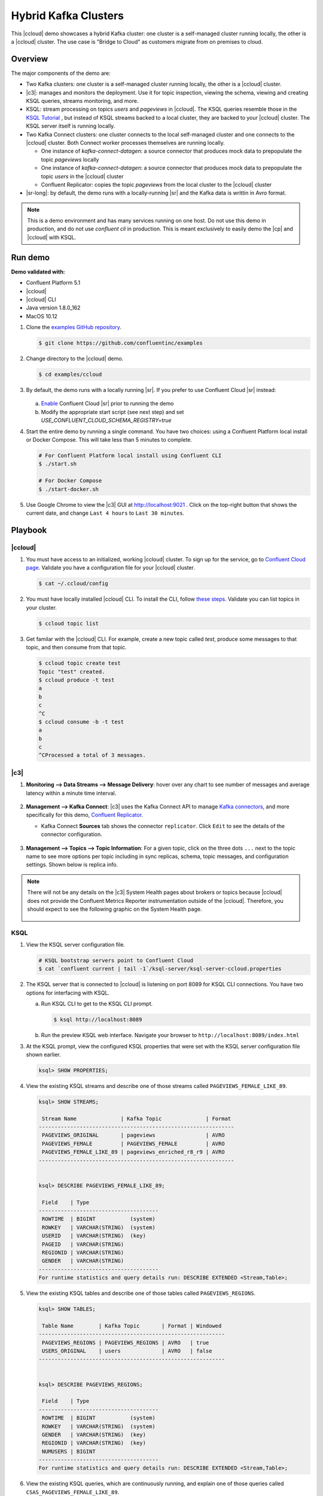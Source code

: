 .. _quickstart-demos-ccloud:

Hybrid Kafka Clusters
=====================

This |ccloud| demo showcases a hybrid Kafka cluster: one cluster is a self-managed cluster running locally, the other is a |ccloud| cluster.
The use case is "Bridge to Cloud" as customers migrate from on premises to cloud.

.. figure:: images/schema-registry-local.jpg
    :alt: image


========
Overview
========

The major components of the demo are:

* Two Kafka clusters: one cluster is a self-managed cluster running locally, the other is a |ccloud| cluster.
* |c3|: manages and monitors the deployment. Use it for topic inspection, viewing the schema, viewing and creating KSQL queries, streams monitoring, and more.
* KSQL: stream processing on topics `users` and `pageviews` in |ccloud|.  The KSQL queries resemble those in the `KSQL Tutorial <https://docs.confluent.io/current/ksql/docs/tutorials/basics-local.html#create-a-stream-and-table>`__ , but instead of KSQL streams backed to a local cluster, they are backed to your |ccloud| cluster. The KSQL server itself is running locally.
* Two Kafka Connect clusters: one cluster connects to the local self-managed cluster and one connects to the |ccloud| cluster. Both Connect worker processes themselves are running locally.

  * One instance of `kafka-connect-datagen`: a source connector that produces mock data to prepopulate the topic `pageviews` locally
  * One instance of `kafka-connect-datagen`: a source connector that produces mock data to prepopulate the topic `users` in the |ccloud| cluster
  * Confluent Replicator: copies the topic `pageviews` from the local cluster to the |ccloud| cluster

* |sr-long|: by default, the demo runs with a locally-running |sr| and the Kafka data is writtin in Avro format.

.. note:: This is a demo environment and has many services running on one host. Do not use this demo in production, and do not use `confluent cli` in production. This is meant exclusively to easily demo the |cp| and |ccloud| with KSQL.


========
Run demo
========

**Demo validated with:**

-  Confluent Platform 5.1
-  |ccloud|
-  |ccloud| CLI
-  Java version 1.8.0_162
-  MacOS 10.12


1. Clone the `examples GitHub repository <https://github.com/confluentinc/examples>`__.

   .. sourcecode:: bash

     $ git clone https://github.com/confluentinc/examples

2. Change directory to the |ccloud| demo.

   .. sourcecode:: bash

     $ cd examples/ccloud

3. By default, the demo runs with a locally running |sr|. If you prefer to use Confluent Cloud |sr| instead:

   .. figure:: images/schema-registry-cloud.jpg
       :alt: image

   a. `Enable <http://docs.confluent.io/current/quickstart/cloud-quickstart.html#step-3-configure-sr-ccloud>`__ Confluent Cloud |sr| prior to running the demo
   b.  Modify the appropriate start script (see next step) and set `USE_CONFLUENT_CLOUD_SCHEMA_REGISTRY=true`

4. Start the entire demo by running a single command.  You have two choices: using a Confluent Platform local install or Docker Compose. This will take less than 5 minutes to complete.

   .. sourcecode:: bash

      # For Confluent Platform local install using Confluent CLI
      $ ./start.sh

      # For Docker Compose
      $ ./start-docker.sh

5. Use Google Chrome to view the |c3| GUI at http://localhost:9021 . Click on the top-right button that shows the current date, and change ``Last 4 hours`` to ``Last 30 minutes``.



========
Playbook
========

|ccloud|
-------------------

1. You must have access to an initialized, working |ccloud| cluster. To sign up for the service, go to `Confluent Cloud page <https://www.confluent.io/confluent-cloud/>`__. Validate you have a configuration file for your |ccloud| cluster.

   .. sourcecode:: bash

     $ cat ~/.ccloud/config

2. You must have locally installed |ccloud| CLI. To install the CLI, follow `these steps <https://docs.confluent.io/current/cloud-quickstart.html#step-2-install-ccloud-cli>`__. Validate you can list topics in your cluster.

   .. sourcecode:: bash

     $ ccloud topic list

3. Get familar with the |ccloud| CLI.  For example, create a new topic called `test`, produce some messages to that topic, and then consume from that topic.

   .. sourcecode:: bash

     $ ccloud topic create test
     Topic "test" created.
     $ ccloud produce -t test  
     a
     b
     c
     ^C
     $ ccloud consume -b -t test
     a
     b
     c
     ^CProcessed a total of 3 messages.


|c3|
----

#. **Monitoring –> Data Streams –> Message Delivery**: hover over
   any chart to see number of messages and average latency within a
   minute time interval.

   .. figure:: images/message_delivery_ccloud.png
      :alt: image

#. **Management –> Kafka Connect**: |c3| uses the Kafka Connect API to manage `Kafka
   connectors <https://docs.confluent.io/current/control-center/docs/connect.html>`__, and more
   specifically for this demo, `Confluent Replicator <https://docs.confluent.io/current/multi-dc/index.html>`__.

   -  Kafka Connect **Sources** tab shows the connector
      ``replicator``. Click ``Edit`` to see the details of the connector configuration.

      .. figure:: images/connect_source_ccloud.png
         :alt: image

#. **Management –> Topics –> Topic Information**: For a given topic,
   click on the three dots ``...`` next to the topic name to see more
   options per topic including in sync replicas, schema, topic
   messages, and configuration settings. Shown below is replica info.

   .. figure:: images/topic_info_ccloud.png
      :alt: image
  
.. note:: There will not be any details on the |c3| System Health pages about brokers or topics because |ccloud| does not provide the Confluent Metrics Reporter instrumentation outside of the |ccloud|. Therefore, you should expect to see the following graphic on the System Health page.

   .. figure:: images/rocketship.png
      :alt: image

  

KSQL
----

1. View the KSQL server configuration file.

   .. sourcecode:: bash

        # KSQL bootstrap servers point to Confluent Cloud
        $ cat `confluent current | tail -1`/ksql-server/ksql-server-ccloud.properties

2. The KSQL server that is connected to |ccloud| is listening on port 8089 for KSQL CLI connections. You have two options for interfacing with KSQL.

   (a) Run KSQL CLI to get to the KSQL CLI prompt.

       .. sourcecode:: bash

          $ ksql http://localhost:8089

   (b) Run the preview KSQL web interface. Navigate your browser to ``http://localhost:8089/index.html``

3. At the KSQL prompt, view the configured KSQL properties that were set with the KSQL server configuration file shown earlier.

   .. sourcecode:: bash

      ksql> SHOW PROPERTIES;

4. View the existing KSQL streams and describe one of those streams called ``PAGEVIEWS_FEMALE_LIKE_89``.

   .. sourcecode:: bash

      ksql> SHOW STREAMS;
      
       Stream Name              | Kafka Topic              | Format 
      --------------------------------------------------------------
       PAGEVIEWS_ORIGINAL       | pageviews                | AVRO   
       PAGEVIEWS_FEMALE         | PAGEVIEWS_FEMALE         | AVRO   
       PAGEVIEWS_FEMALE_LIKE_89 | pageviews_enriched_r8_r9 | AVRO   
      --------------------------------------------------------------


      ksql> DESCRIBE PAGEVIEWS_FEMALE_LIKE_89;
      
       Field    | Type                      
      --------------------------------------
       ROWTIME  | BIGINT           (system) 
       ROWKEY   | VARCHAR(STRING)  (system) 
       USERID   | VARCHAR(STRING)  (key)    
       PAGEID   | VARCHAR(STRING)           
       REGIONID | VARCHAR(STRING)           
       GENDER   | VARCHAR(STRING)           
      --------------------------------------
      For runtime statistics and query details run: DESCRIBE EXTENDED <Stream,Table>;


5. View the existing KSQL tables and describe one of those tables called ``PAGEVIEWS_REGIONS``.

   .. sourcecode:: bash

      ksql> SHOW TABLES;
      
       Table Name        | Kafka Topic       | Format | Windowed 
      -----------------------------------------------------------
       PAGEVIEWS_REGIONS | PAGEVIEWS_REGIONS | AVRO   | true     
       USERS_ORIGINAL    | users             | AVRO   | false    
      -----------------------------------------------------------


      ksql> DESCRIBE PAGEVIEWS_REGIONS;
      
       Field    | Type                      
      --------------------------------------
       ROWTIME  | BIGINT           (system) 
       ROWKEY   | VARCHAR(STRING)  (system) 
       GENDER   | VARCHAR(STRING)  (key)    
       REGIONID | VARCHAR(STRING)  (key)    
       NUMUSERS | BIGINT                    
      --------------------------------------
      For runtime statistics and query details run: DESCRIBE EXTENDED <Stream,Table>;


6. View the existing KSQL queries, which are continuously running, and explain one of those queries called ``CSAS_PAGEVIEWS_FEMALE_LIKE_89``.

   .. sourcecode:: bash

      ksql> SHOW QUERIES;

       Query ID                      | Kafka Topic              | Query String
      ----------------------------------------------------------------------------------------------------------
       CTAS_PAGEVIEWS_REGIONS        | PAGEVIEWS_REGIONS        | CREATE TABLE pageviews_regions WITH (value_format='avro') AS SELECT gender, regionid , COUNT(*) AS numusers FROM pageviews_female WINDOW TUMBLING (size 30 second) GROUP BY gender, regionid HAVING COUNT(*) > 1;                 
       CSAS_PAGEVIEWS_FEMALE         | PAGEVIEWS_FEMALE         | CREATE STREAM pageviews_female AS SELECT users_original.userid AS userid, pageid, regionid, gender FROM pageviews_original LEFT JOIN users_original ON pageviews_original.userid = users_original.userid WHERE gender = 'FEMALE'; 
       CSAS_PAGEVIEWS_FEMALE_LIKE_89 | pageviews_enriched_r8_r9 | CREATE STREAM pageviews_female_like_89 WITH (kafka_topic='pageviews_enriched_r8_r9', value_format='AVRO') AS SELECT * FROM pageviews_female WHERE regionid LIKE '%_8' OR regionid LIKE '%_9';                                     
      ----------------------------------------------------------------------------------------------------------



      ksql> EXPLAIN CSAS_PAGEVIEWS_FEMALE_LIKE_89;
      
      Type                 : QUERY
      SQL                  : CREATE STREAM pageviews_female_like_89 WITH (kafka_topic='pageviews_enriched_r8_r9', value_format='AVRO') AS SELECT * FROM pageviews_female WHERE regionid LIKE '%_8' OR regionid LIKE '%_9';
      
      
      Local runtime statistics
      ------------------------
      messages-per-sec:         0   total-messages:        43     last-message: 4/23/18 10:28:29 AM EDT
       failed-messages:         0 failed-messages-per-sec:         0      last-failed:       n/a
      (Statistics of the local KSQL server interaction with the Kafka topic pageviews_enriched_r8_r9)
      

7. At the KSQL prompt, view three messages from different KSQL streams and tables.

   .. sourcecode:: bash

      ksql> SELECT * FROM PAGEVIEWS_FEMALE_LIKE_89 LIMIT 3;
      ksql> SELECT * FROM USERS_ORIGINAL LIMIT 3;

8. In this demo, KSQL is run with Confluent Monitoring Interceptors configured which enables |c3| Data Streams to monitor KSQL queries. The consumer group names ``_confluent-ksql-default_query_`` correlate to the KSQL query names shown above, and |c3| is showing the records that are incoming to each query.

For example, view throughput and latency of the incoming records for the persistent KSQL "Create Stream As Select" query ``CSAS_PAGEVIEWS_FEMALE``, which is displayed as ``_confluent-ksql-default_query_CSAS_PAGEVIEWS_FEMALE`` in |c3|.

.. figure:: images/ksql_query_CSAS_PAGEVIEWS_FEMALE.png
    :alt: image



Confluent Replicator
--------------------

Confluent Replicator copies data from a source Kafka cluster to a
destination Kafka cluster. In this demo, the source cluster is a local install that represents
a self-managed cluster, and the destination cluster is |ccloud|.

1. View the Confluent Replicator configuration files.  Note that in this demo, Replicator is run as a standalone binary.

   .. sourcecode:: bash

        # Replicator's consumer points to the local cluster
        $ cat `confluent current | tail -1`/connect/replicator-to-ccloud-consumer.properties
        bootstrap.servers=localhost:9092

        # Replicator's producer points to the |ccloud| cluster and configures Confluent Monitoring Interceptors for Control Center stream monitoring to work
        $ cat `confluent current | tail -1`/connect/replicator-to-ccloud-producer.properties
        ssl.endpoint.identification.algorithm=https
        confluent.monitoring.interceptor.ssl.endpoint.identification.algorithm=https
        sasl.mechanism=PLAIN
        confluent.monitoring.interceptor.sasl.mechanism=PLAIN
        security.protocol=SASL_SSL
        confluent.monitoring.interceptor.security.protocol=SASL_SSL
        retry.backoff.ms=500
        bootstrap.servers=<broker1>,<broker2>,<broker3>
        confluent.monitoring.interceptor.bootstrap.servers=<broker1>,<broker2>,<broker3>
        sasl.jaas.config=org.apache.kafka.common.security.plain.PlainLoginModule required username="<username>" password="<password>";
        confluent.monitoring.interceptor.sasl.jaas.config=org.apache.kafka.common.security.plain.PlainLoginModule required username="<username>" password="<password>";

        # General Replicator properties define the replication policy
        $ cat `confluent current | tail -1`/connect/replicator-to-ccloud.properties
        topic.whitelist=pageviews

2. View topics `pageviews` in the local cluster

   .. sourcecode:: bash

     $ kafka-topics --zookeeper localhost:2181  --describe --topic pageviews
     Topic:pageviews	PartitionCount:12	ReplicationFactor:1	Configs:
	     Topic: pageviews	Partition: 0	Leader: 0	Replicas: 0	Isr: 0
	     Topic: pageviews	Partition: 1	Leader: 0	Replicas: 0	Isr: 0
	     Topic: pageviews	Partition: 2	Leader: 0	Replicas: 0	Isr: 0
	     Topic: pageviews	Partition: 3	Leader: 0	Replicas: 0	Isr: 0
	     Topic: pageviews	Partition: 4	Leader: 0	Replicas: 0	Isr: 0
	     Topic: pageviews	Partition: 5	Leader: 0	Replicas: 0	Isr: 0
	     Topic: pageviews	Partition: 6	Leader: 0	Replicas: 0	Isr: 0
	     Topic: pageviews	Partition: 7	Leader: 0	Replicas: 0	Isr: 0
	     Topic: pageviews	Partition: 8	Leader: 0	Replicas: 0	Isr: 0
	     Topic: pageviews	Partition: 9	Leader: 0	Replicas: 0	Isr: 0
	     Topic: pageviews	Partition: 10	Leader: 0	Replicas: 0	Isr: 0
	     Topic: pageviews	Partition: 11	Leader: 0	Replicas: 0	Isr: 0


3. View the replicated topics `pageviews` in the |ccloud| cluster. In |c3|, for a given topic listed
   in **Management –> Topics**, click on the three dots ``...`` next to the topic name to see more
   options per topic including in sync replicas, schema, topic
   messages, and configuration settings. Shown below is replica info.

   .. figure:: images/topic_info_ccloud_pageviews.png 
      :alt: image


4. You can manage Confluent Replicator in the **Management –> Kafka Connect** page. The **Sources** tab shows the connector ``replicator``. Click ``Edit`` to see the details of the connector configuration.

   .. figure:: images/connect_source_ccloud.png
    :alt: image


Confluent Schema Registry
-------------------------

The connectors used in this demo are configured to automatically write Avro-formatted data, leveraging the `Confluent Schema Registry <https://docs.confluent.io/current/schema-registry/docs/index.html>`__ .  
Depending on how you set `USE_CONFLUENT_CLOUD_SCHEMA_REGISTRY` in the start script, you may be running |sr-long| locally or |ccloud| |sr|.
Either way, you will get a consistent experience with |sr|.

1. View all the |sr| subjects.

   .. sourcecode:: bash

        # Locally running Schema Registry
        $ curl http://localhost:8085/subjects/ | jq .

        # Confluent Cloud Schema Registry
        $ curl -u <SR API KEY>:<SR API SECRET> https://<SR ENDPOINT>/subjects

2. From |c3|, under **MANAGEMENT –> Topics -> Schema**: view the schema for `pageviews` and `users`.  The topic value is using a Schema registered with |sr| (the topic key is just a String).

   .. figure:: images/topic_schema.png
      :alt: image

3. From |c3|, view the KSQL streams which are configured for Avro format.

   .. figure:: images/ksql_dataformat.png
      :alt: image

4. To migrate schemas from on-prem |sr| to |ccloud| |sr|, follow this `step-by-step guide<https://docs.confluent.io/current/schema-registry/docs/migrate.html>`__. Refer to the file `submit_replicator_schema_migration_config.sh<https://github.com/confluentinc/examples/tree/5.1.2-post/ccloud/submit_replicator_schema_migration_config.sh#L13-L33>`__ for an example of a working Replicator configuration for schema migration.



===============================
Confluent Cloud Configurations
===============================

1. View the the template delta configuration for Confluent Platform components and clients to connect to Confluent Cloud:

   .. sourcecode:: bash

        $ ls template_delta_configs/

2. View your Confluent Cloud configuration file

   .. sourcecode:: bash

        $ cat $HOME/.ccloud/config

3. Generate the per-component delta configuration parameters, automatically derived from your Confluent Cloud configuration file:

   .. sourcecode:: bash

        $ ./ccloud-generate-cp-configs.sh

4. If you ran this demo as `start.sh` which uses Confluent CLI, it saves all configuration files and log files in the respective component subfolders in the current Confluent CLI temp directory (requires demo to be actively running):

   .. sourcecode:: bash

        # For Confluent Platform local install using Confluent CLI
        $ ls `confluent current | tail -1`

5. If you ran this demo as `start-docker.sh`, the configuration is available in the `docker-compose.yml` file.

        # For Docker Compose
        $ cat docker-compose.yml



========================
Troubleshooting the demo
========================

1. If you can't run the demo due to error messages such as "'ccloud' is not found" or "'ccloud' is not initialized", validate that you have access to an initialized, working |ccloud| cluster and you have locally installed |ccloud| CLI.


2. To view log files, look in the current Confluent CLI temp director (requires demo to be actively running):

   .. sourcecode:: bash

        $ ls `confluent current | tail -1`

3. Or if you ran with Docker, then run `docker-compose logs`.


========
Teardown
========

1. Stop the demo, destroy all local components.

   .. sourcecode:: bash

      # For Confluent Platform local install using Confluent CLI
      $ ./stop.sh

      # For Docker Compose
      $ ./stop-docker.sh


2. Delete all |cp| topics in CCloud that this demo used, including topics used for |c3|, Kafka Connect, KSQL, and Confluent Schema Registry. Warning: this may have unintended consequence of deleting topics that you wanted to keep.

   .. sourcecode:: bash

        $ ./ccloud-delete-all-topics.sh


